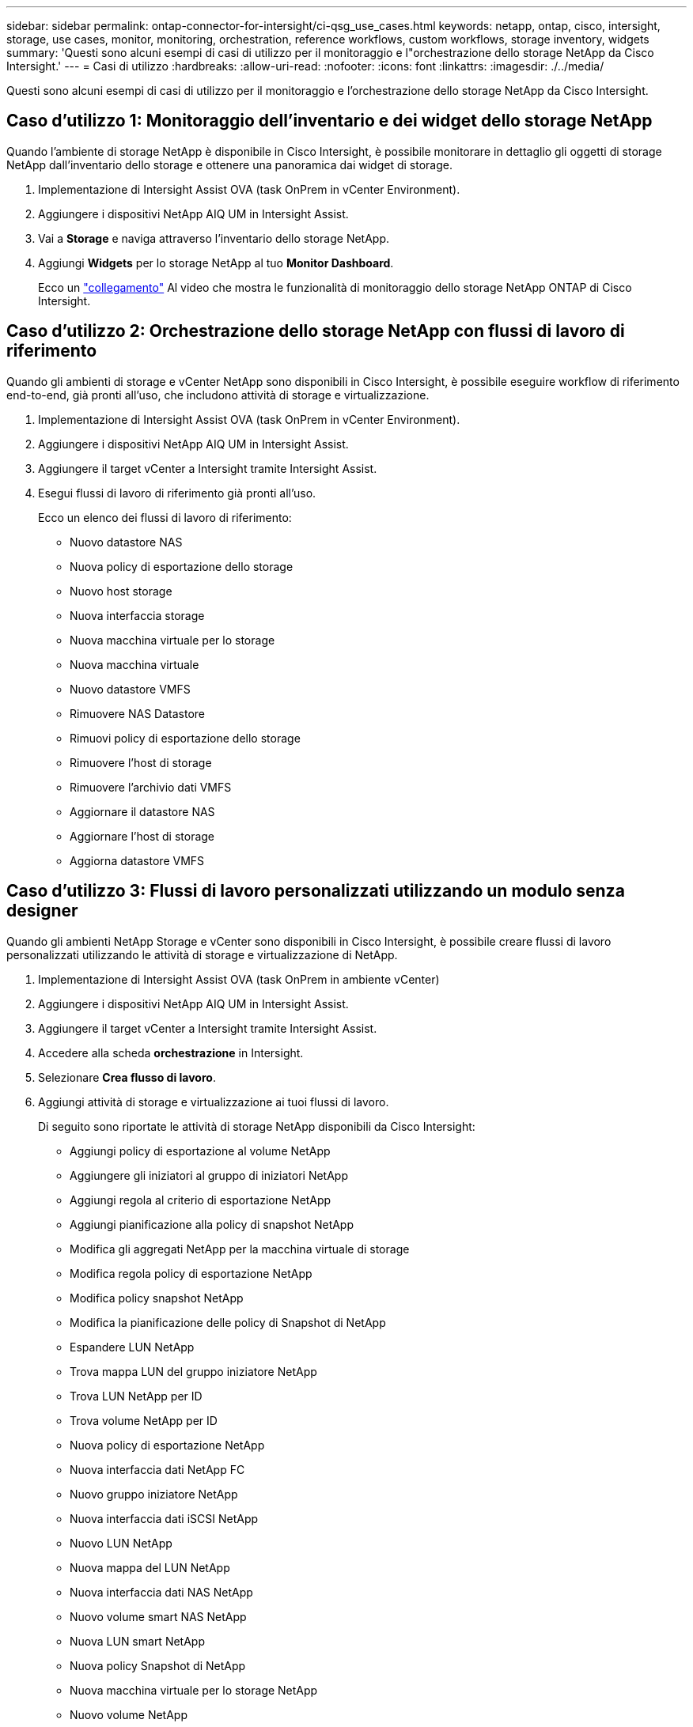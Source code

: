 ---
sidebar: sidebar 
permalink: ontap-connector-for-intersight/ci-qsg_use_cases.html 
keywords: netapp, ontap, cisco, intersight, storage, use cases, monitor, monitoring, orchestration, reference workflows, custom workflows, storage inventory, widgets 
summary: 'Questi sono alcuni esempi di casi di utilizzo per il monitoraggio e l"orchestrazione dello storage NetApp da Cisco Intersight.' 
---
= Casi di utilizzo
:hardbreaks:
:allow-uri-read: 
:nofooter: 
:icons: font
:linkattrs: 
:imagesdir: ./../media/


[role="lead"]
Questi sono alcuni esempi di casi di utilizzo per il monitoraggio e l'orchestrazione dello storage NetApp da Cisco Intersight.



== Caso d'utilizzo 1: Monitoraggio dell'inventario e dei widget dello storage NetApp

Quando l'ambiente di storage NetApp è disponibile in Cisco Intersight, è possibile monitorare in dettaglio gli oggetti di storage NetApp dall'inventario dello storage e ottenere una panoramica dai widget di storage.

. Implementazione di Intersight Assist OVA (task OnPrem in vCenter Environment).
. Aggiungere i dispositivi NetApp AIQ UM in Intersight Assist.
. Vai a *Storage* e naviga attraverso l'inventario dello storage NetApp.
. Aggiungi *Widgets* per lo storage NetApp al tuo *Monitor Dashboard*.
+
Ecco un https://tv.netapp.com/detail/video/6228096841001["collegamento"^] Al video che mostra le funzionalità di monitoraggio dello storage NetApp ONTAP di Cisco Intersight.





== Caso d'utilizzo 2: Orchestrazione dello storage NetApp con flussi di lavoro di riferimento

Quando gli ambienti di storage e vCenter NetApp sono disponibili in Cisco Intersight, è possibile eseguire workflow di riferimento end-to-end, già pronti all'uso, che includono attività di storage e virtualizzazione.

. Implementazione di Intersight Assist OVA (task OnPrem in vCenter Environment).
. Aggiungere i dispositivi NetApp AIQ UM in Intersight Assist.
. Aggiungere il target vCenter a Intersight tramite Intersight Assist.
. Esegui flussi di lavoro di riferimento già pronti all'uso.
+
Ecco un elenco dei flussi di lavoro di riferimento:

+
** Nuovo datastore NAS
** Nuova policy di esportazione dello storage
** Nuovo host storage
** Nuova interfaccia storage
** Nuova macchina virtuale per lo storage
** Nuova macchina virtuale
** Nuovo datastore VMFS
** Rimuovere NAS Datastore
** Rimuovi policy di esportazione dello storage
** Rimuovere l'host di storage
** Rimuovere l'archivio dati VMFS
** Aggiornare il datastore NAS
** Aggiornare l'host di storage
** Aggiorna datastore VMFS






== Caso d'utilizzo 3: Flussi di lavoro personalizzati utilizzando un modulo senza designer

Quando gli ambienti NetApp Storage e vCenter sono disponibili in Cisco Intersight, è possibile creare flussi di lavoro personalizzati utilizzando le attività di storage e virtualizzazione di NetApp.

. Implementazione di Intersight Assist OVA (task OnPrem in ambiente vCenter)
. Aggiungere i dispositivi NetApp AIQ UM in Intersight Assist.
. Aggiungere il target vCenter a Intersight tramite Intersight Assist.
. Accedere alla scheda *orchestrazione* in Intersight.
. Selezionare *Crea flusso di lavoro*.
. Aggiungi attività di storage e virtualizzazione ai tuoi flussi di lavoro.
+
Di seguito sono riportate le attività di storage NetApp disponibili da Cisco Intersight:

+
** Aggiungi policy di esportazione al volume NetApp
** Aggiungere gli iniziatori al gruppo di iniziatori NetApp
** Aggiungi regola al criterio di esportazione NetApp
** Aggiungi pianificazione alla policy di snapshot NetApp
** Modifica gli aggregati NetApp per la macchina virtuale di storage
** Modifica regola policy di esportazione NetApp
** Modifica policy snapshot NetApp
** Modifica la pianificazione delle policy di Snapshot di NetApp
** Espandere LUN NetApp
** Trova mappa LUN del gruppo iniziatore NetApp
** Trova LUN NetApp per ID
** Trova volume NetApp per ID
** Nuova policy di esportazione NetApp
** Nuova interfaccia dati NetApp FC
** Nuovo gruppo iniziatore NetApp
** Nuova interfaccia dati iSCSI NetApp
** Nuovo LUN NetApp
** Nuova mappa del LUN NetApp
** Nuova interfaccia dati NAS NetApp
** Nuovo volume smart NAS NetApp
** Nuova LUN smart NetApp
** Nuova policy Snapshot di NetApp
** Nuova macchina virtuale per lo storage NetApp
** Nuovo volume NetApp
** Nuova istantanea del volume NetApp
** Rimuovi policy di esportazione dal volume NetApp
** Rimuovi policy di esportazione NetApp
** Rimuovere l'interfaccia dati FC NetApp
** Rimuovere il gruppo iniziatore NetApp
** Rimuovere l'interfaccia IP NetApp
** Rimuovere il LUN NetApp
** Rimuovere la mappa del LUN NetApp
** Rimuovere il volume smart NAS NetApp
** Rimuovere il LUN intelligente NetApp
** Rimuovere la policy Snapshot di NetApp
** Rimuovere la macchina virtuale dello storage NetApp
** Rimuovere il volume NetApp
** Rimuovere l'istantanea del volume NetApp
** Rimuovi regola dal criterio di esportazione NetApp
** Rimuovi pianificazione dalla policy istantanea di NetApp
** Rinominare l'istantanea del volume NetApp
** Aggiornare la capacità del volume NetApp
+
Per ulteriori informazioni sulla personalizzazione dei flussi di lavoro con le attività di storage e virtualizzazione NetApp, guarda il video https://tv.netapp.com/detail/video/6228095945001["Orchestrazione dello storage NetApp ONTAP in Cisco Intersight"^].




